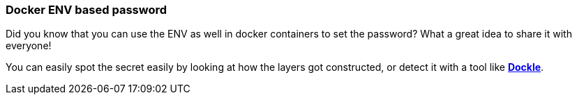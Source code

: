 === Docker ENV based password

Did you know that you can use the ENV as well in docker containers to set the password? What a great idea to share it with everyone!

You can easily spot the secret easily by looking at how the layers got constructed, or detect it with a tool like https://github.com/goodwithtech/dockle[*Dockle*].
